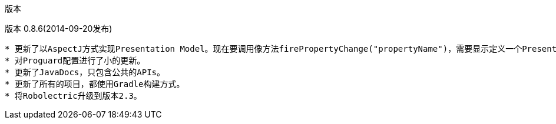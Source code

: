 ﻿版本
====
:Revision: 0.8.6
:toc:
:numbered:
:imagesdir: ./images
:source-highlighter: pygments

版本 0.8.6(2014-09-20发布)
---------------------------
* 更新了以AspectJ方式实现Presentation Model。现在要调用像方法firePropertyChange("propertyName")，需要显示定义一个PresentationModelChangeSupport成员变量。
* 对Proguard配置进行了小的更新。
* 更新了JavaDocs，只包含公共的APIs。
* 更新了所有的项目，都使用Gradle构建方式。
* 将Robolectric升级到版本2.3。